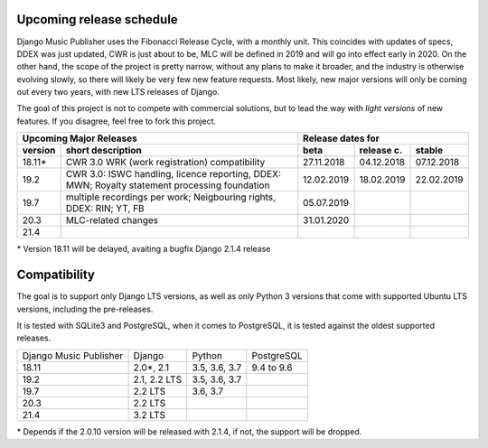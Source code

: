 Upcoming release schedule
++++++++++++++++++++++++++++++++++++++++++++++++++

Django Music Publisher uses the Fibonacci Release Cycle, with a monthly unit. This coincides with updates of specs, DDEX was just updated, CWR is just about to be, MLC will be defined in 2019 and will go into effect early in 2020. On the other hand, the scope of the project is pretty narrow, without any plans to make it broader, and the industry is otherwise evolving slowly, so there will likely be very few new feature requests. Most likely, new major versions will only be coming out every two years, with new LTS releases of Django.

The goal of this project is not to compete with commercial solutions, but to lead the way with *light versions* of new features. If you disagree, feel free to fork this project.

=======  ====================================================================================================  ==========  ==========  ==========
Upcoming Major Releases                                                                                                Release dates for
-------------------------------------------------------------------------------------------------------------  ----------------------------------
version  short description                                                                                     beta        release c.  stable 
=======  ====================================================================================================  ==========  ==========  ==========
18.11\*  CWR 3.0 WRK (work registration) compatibility                                                         27.11.2018  04.12.2018  07.12.2018
19.2     CWR 3.0: ISWC handling, licence reporting, DDEX: MWN; Royalty statement processing foundation         12.02.2019  18.02.2019  22.02.2019
19.7     multiple recordings per work; Neigbouring rights, DDEX: RIN; YT, FB                                   05.07.2019                        
20.3     MLC-related changes                                                                                   31.01.2020                        
21.4                         
=======  ====================================================================================================  ==========  ==========  ==========

\* Version 18.11 will be delayed, avaiting a bugfix Django 2.1.4 release

Compatibility
+++++++++++++++++++++++++++++++++++++++++++++++++

The goal is to support only Django LTS versions, as well as only Python 3 versions that come with supported Ubuntu LTS versions, including the pre-releases.

It is tested with SQLite3 and PostgreSQL, when it comes to PostgreSQL, it is tested against the oldest supported releases.

=======================  ============  =============  ==========
Django Music Publisher   Django        Python         PostgreSQL
18.11                    2.0\*, 2.1    3.5, 3.6, 3.7  9.4 to 9.6
19.2                     2.1, 2.2 LTS  3.5, 3.6, 3.7
19.7                     2.2 LTS       3.6, 3.7
20.3                     2.2 LTS
21.4                     3.2 LTS
=======================  ============  =============  ==========

\* Depends if the 2.0.10 version will be released with 2.1.4, if not, the support will be dropped.
